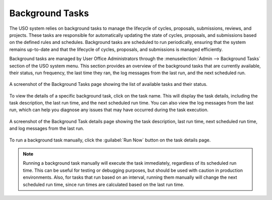
.. _background-tasks:

Background Tasks
================
The USO system relies on background tasks to manage the lifecycle of cycles, proposals, submissions, reviews, and projects.
These tasks are responsible for automatically updating the state of cycles, proposals, and submissions based on
the defined rules and schedules. Background tasks are scheduled to run periodically, ensuring that the system remains
up-to-date and that the lifecycle of cycles, proposals, and submissions is managed efficiently.

Background tasks are managed by User Office Administrators through the
:menuselection:`Admin --> Background Tasks` section of the USO system menu. This section provides an overview of the
background tasks that are currently available, their status, run frequency, the last time they ran, the log messages
from the last run, and the next scheduled run.

.. figure:: background-tasks.png
    :alt: Background Tasks
    :align: center

    A screenshot of the Background Tasks page showing the list of available tasks and their status.

To view the details of a specific background task, click on the task name. This will display the task details,
including the task description, the last run time, and the next scheduled run time. You can also view the log messages
from the last run, which can help you diagnose any issues that may have occurred during the task execution.

.. figure:: background-task-details.png
    :alt: Background Task Details
    :align: center

    A screenshot of the Background Task details page showing the task description, last run time, next scheduled run time,
    and log messages from the last run.

To run a background task manually, click the :guilabel:`Run Now` button on the task details page.

.. note::
    Running a background task manually will execute the task immediately, regardless of its scheduled run time. This can
    be useful for testing or debugging purposes, but should be used with caution in production environments. Also,
    for tasks that run based on an interval, running them manually will change the next scheduled run time, since
    run times are calculated based on the last run time.
